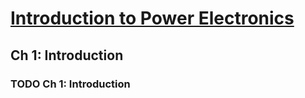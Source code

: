 * [[https://class.coursera.org/powerelectronics-002/lecture][Introduction to Power Electronics]]

** Ch 1: Introduction
*** TODO Ch 1: Introduction  
    
